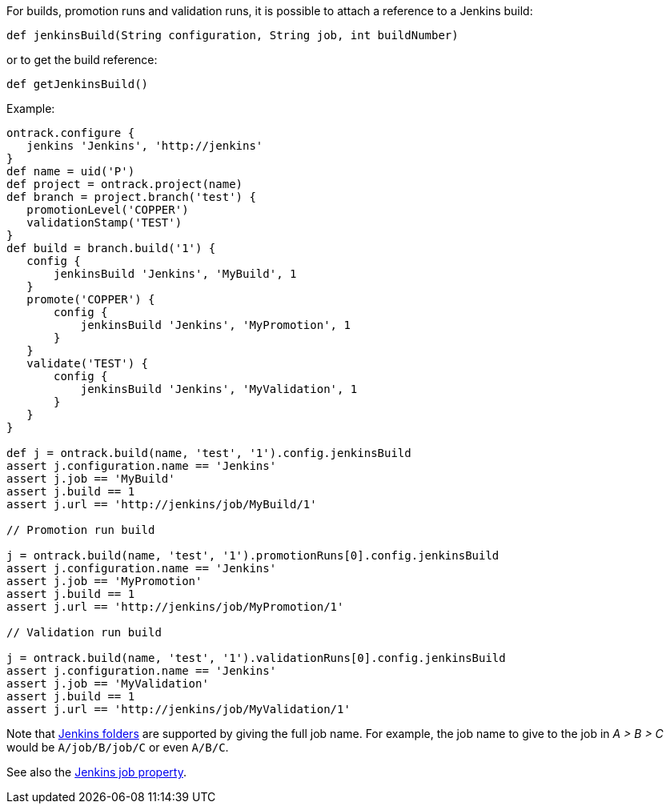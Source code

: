 For builds, promotion runs and validation runs, it is possible to attach a reference to a Jenkins build:

`def jenkinsBuild(String configuration, String job, int buildNumber)`

or to get the build reference:

`def getJenkinsBuild()`

Example:

[source,groovy]
----
ontrack.configure {
   jenkins 'Jenkins', 'http://jenkins'
}
def name = uid('P')
def project = ontrack.project(name)
def branch = project.branch('test') {
   promotionLevel('COPPER')
   validationStamp('TEST')
}
def build = branch.build('1') {
   config {
       jenkinsBuild 'Jenkins', 'MyBuild', 1
   }
   promote('COPPER') {
       config {
           jenkinsBuild 'Jenkins', 'MyPromotion', 1
       }
   }
   validate('TEST') {
       config {
           jenkinsBuild 'Jenkins', 'MyValidation', 1
       }
   }
}

def j = ontrack.build(name, 'test', '1').config.jenkinsBuild
assert j.configuration.name == 'Jenkins'
assert j.job == 'MyBuild'
assert j.build == 1
assert j.url == 'http://jenkins/job/MyBuild/1'

// Promotion run build

j = ontrack.build(name, 'test', '1').promotionRuns[0].config.jenkinsBuild
assert j.configuration.name == 'Jenkins'
assert j.job == 'MyPromotion'
assert j.build == 1
assert j.url == 'http://jenkins/job/MyPromotion/1'

// Validation run build

j = ontrack.build(name, 'test', '1').validationRuns[0].config.jenkinsBuild
assert j.configuration.name == 'Jenkins'
assert j.job == 'MyValidation'
assert j.build == 1
assert j.url == 'http://jenkins/job/MyValidation/1'
----

Note that https://wiki.jenkins-ci.org/display/JENKINS/CloudBees+Folders+Plugin[Jenkins folders] are supported by
giving the full job name. For example, the job name to give to the job in _A > B > C_ would be `A/job/B/job/C` or
even `A/B/C`.

See also the <<dsl-projectEntityProperties-jenkinsJob,Jenkins job property>>.
